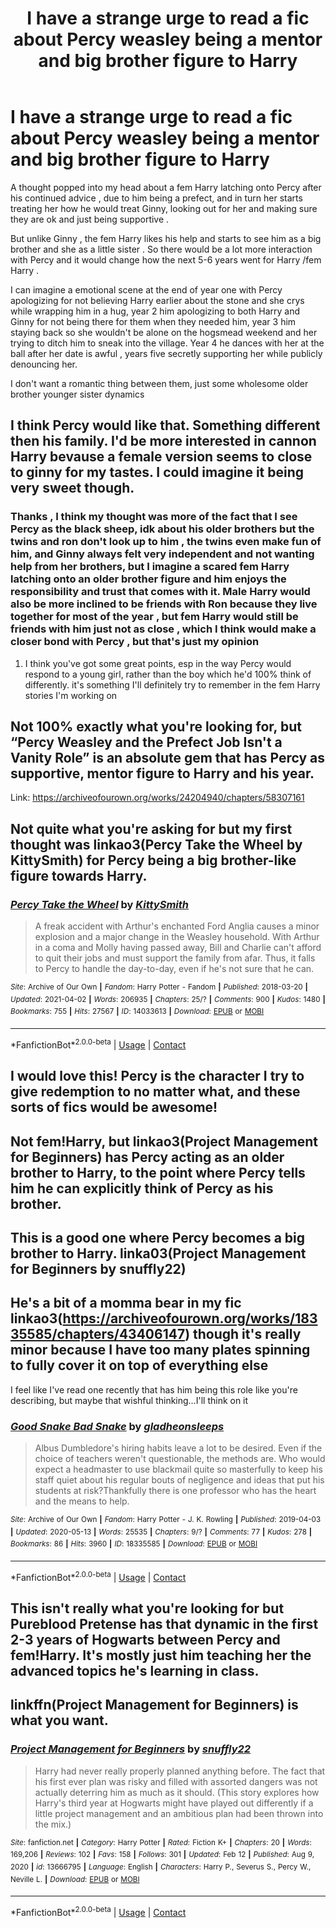 #+TITLE: I have a strange urge to read a fic about Percy weasley being a mentor and big brother figure to Harry

* I have a strange urge to read a fic about Percy weasley being a mentor and big brother figure to Harry
:PROPERTIES:
:Author: chicken1998
:Score: 78
:DateUnix: 1619454871.0
:DateShort: 2021-Apr-26
:FlairText: Request
:END:
A thought popped into my head about a fem Harry latching onto Percy after his continued advice , due to him being a prefect, and in turn her starts treating her how he would treat Ginny, looking out for her and making sure they are ok and just being supportive .

But unlike Ginny , the fem Harry likes his help and starts to see him as a big brother and she as a little sister . So there would be a lot more interaction with Percy and it would change how the next 5-6 years went for Harry /fem Harry .

I can imagine a emotional scene at the end of year one with Percy apologizing for not believing Harry earlier about the stone and she crys while wrapping him in a hug, year 2 him apologizing to both Harry and Ginny for not being there for them when they needed him, year 3 him staying back so she wouldn't be alone on the hogsmead weekend and her trying to ditch him to sneak into the village. Year 4 he dances with her at the ball after her date is awful , years five secretly supporting her while publicly denouncing her.

I don't want a romantic thing between them, just some wholesome older brother younger sister dynamics


** I think Percy would like that. Something different then his family. I'd be more interested in cannon Harry bevause a female version seems to close to ginny for my tastes. I could imagine it being very sweet though.
:PROPERTIES:
:Author: FireflyArc
:Score: 31
:DateUnix: 1619455415.0
:DateShort: 2021-Apr-26
:END:

*** Thanks , I think my thought was more of the fact that I see Percy as the black sheep, idk about his older brothers but the twins and ron don't look up to him , the twins even make fun of him, and Ginny always felt very independent and not wanting help from her brothers, but I imagine a scared fem Harry latching onto an older brother figure and him enjoys the responsibility and trust that comes with it. Male Harry would also be more inclined to be friends with Ron because they live together for most of the year , but fem Harry would still be friends with him just not as close , which I think would make a closer bond with Percy , but that's just my opinion
:PROPERTIES:
:Author: chicken1998
:Score: 17
:DateUnix: 1619455729.0
:DateShort: 2021-Apr-26
:END:

**** I think you've got some great points, esp in the way Percy would respond to a young girl, rather than the boy which he'd 100% think of differently. it's something I'll definitely try to remember in the fem Harry stories I'm working on
:PROPERTIES:
:Author: karigan_g
:Score: 11
:DateUnix: 1619462036.0
:DateShort: 2021-Apr-26
:END:


** Not 100% exactly what you're looking for, but “Percy Weasley and the Prefect Job Isn't a Vanity Role” is an absolute gem that has Percy as supportive, mentor figure to Harry and his year.

Link: [[https://archiveofourown.org/works/24204940/chapters/58307161]]
:PROPERTIES:
:Author: Lower-Consequence
:Score: 17
:DateUnix: 1619457853.0
:DateShort: 2021-Apr-26
:END:


** Not quite what you're asking for but my first thought was linkao3(Percy Take the Wheel by KittySmith) for Percy being a big brother-like figure towards Harry.
:PROPERTIES:
:Author: Zakle
:Score: 11
:DateUnix: 1619462821.0
:DateShort: 2021-Apr-26
:END:

*** [[https://archiveofourown.org/works/14033613][*/Percy Take the Wheel/*]] by [[https://www.archiveofourown.org/users/KittySmith/pseuds/KittySmith][/KittySmith/]]

#+begin_quote
  A freak accident with Arthur's enchanted Ford Anglia causes a minor explosion and a major change in the Weasley household. With Arthur in a coma and Molly having passed away, Bill and Charlie can't afford to quit their jobs and must support the family from afar. Thus, it falls to Percy to handle the day-to-day, even if he's not sure that he can.
#+end_quote

^{/Site/:} ^{Archive} ^{of} ^{Our} ^{Own} ^{*|*} ^{/Fandom/:} ^{Harry} ^{Potter} ^{-} ^{Fandom} ^{*|*} ^{/Published/:} ^{2018-03-20} ^{*|*} ^{/Updated/:} ^{2021-04-02} ^{*|*} ^{/Words/:} ^{206935} ^{*|*} ^{/Chapters/:} ^{25/?} ^{*|*} ^{/Comments/:} ^{900} ^{*|*} ^{/Kudos/:} ^{1480} ^{*|*} ^{/Bookmarks/:} ^{755} ^{*|*} ^{/Hits/:} ^{27567} ^{*|*} ^{/ID/:} ^{14033613} ^{*|*} ^{/Download/:} ^{[[https://archiveofourown.org/downloads/14033613/Percy%20Take%20the%20Wheel.epub?updated_at=1618177262][EPUB]]} ^{or} ^{[[https://archiveofourown.org/downloads/14033613/Percy%20Take%20the%20Wheel.mobi?updated_at=1618177262][MOBI]]}

--------------

*FanfictionBot*^{2.0.0-beta} | [[https://github.com/FanfictionBot/reddit-ffn-bot/wiki/Usage][Usage]] | [[https://www.reddit.com/message/compose?to=tusing][Contact]]
:PROPERTIES:
:Author: FanfictionBot
:Score: 3
:DateUnix: 1619462843.0
:DateShort: 2021-Apr-26
:END:


** I would love this! Percy is the character I try to give redemption to no matter what, and these sorts of fics would be awesome!
:PROPERTIES:
:Author: DesiDarkLord16
:Score: 7
:DateUnix: 1619455462.0
:DateShort: 2021-Apr-26
:END:


** Not fem!Harry, but linkao3(Project Management for Beginners) has Percy acting as an older brother to Harry, to the point where Percy tells him he can explicitly think of Percy as his brother.
:PROPERTIES:
:Author: bgottfried91
:Score: 5
:DateUnix: 1619462929.0
:DateShort: 2021-Apr-26
:END:


** This is a good one where Percy becomes a big brother to Harry. linka03(Project Management for Beginners by snuffly22)
:PROPERTIES:
:Author: AliasHouseFan
:Score: 3
:DateUnix: 1619475732.0
:DateShort: 2021-Apr-27
:END:


** He's a bit of a momma bear in my fic linkao3([[https://archiveofourown.org/works/18335585/chapters/43406147]]) though it's really minor because I have too many plates spinning to fully cover it on top of everything else

I feel like I've read one recently that has him being this role like you're describing, but maybe that wishful thinking...I'll think on it
:PROPERTIES:
:Author: karigan_g
:Score: 3
:DateUnix: 1619461837.0
:DateShort: 2021-Apr-26
:END:

*** [[https://archiveofourown.org/works/18335585][*/Good Snake Bad Snake/*]] by [[https://www.archiveofourown.org/users/gladheonsleeps/pseuds/gladheonsleeps][/gladheonsleeps/]]

#+begin_quote
  Albus Dumbledore's hiring habits leave a lot to be desired. Even if the choice of teachers weren't questionable, the methods are. Who would expect a headmaster to use blackmail quite so masterfully to keep his staff quiet about his regular bouts of negligence and ideas that put his students at risk?Thankfully there is one professor who has the heart and the means to help.
#+end_quote

^{/Site/:} ^{Archive} ^{of} ^{Our} ^{Own} ^{*|*} ^{/Fandom/:} ^{Harry} ^{Potter} ^{-} ^{J.} ^{K.} ^{Rowling} ^{*|*} ^{/Published/:} ^{2019-04-03} ^{*|*} ^{/Updated/:} ^{2020-05-13} ^{*|*} ^{/Words/:} ^{25535} ^{*|*} ^{/Chapters/:} ^{9/?} ^{*|*} ^{/Comments/:} ^{77} ^{*|*} ^{/Kudos/:} ^{278} ^{*|*} ^{/Bookmarks/:} ^{86} ^{*|*} ^{/Hits/:} ^{3960} ^{*|*} ^{/ID/:} ^{18335585} ^{*|*} ^{/Download/:} ^{[[https://archiveofourown.org/downloads/18335585/Good%20Snake%20Bad%20Snake.epub?updated_at=1610202037][EPUB]]} ^{or} ^{[[https://archiveofourown.org/downloads/18335585/Good%20Snake%20Bad%20Snake.mobi?updated_at=1610202037][MOBI]]}

--------------

*FanfictionBot*^{2.0.0-beta} | [[https://github.com/FanfictionBot/reddit-ffn-bot/wiki/Usage][Usage]] | [[https://www.reddit.com/message/compose?to=tusing][Contact]]
:PROPERTIES:
:Author: FanfictionBot
:Score: 1
:DateUnix: 1619461854.0
:DateShort: 2021-Apr-26
:END:


** This isn't really what you're looking for but Pureblood Pretense has that dynamic in the first 2-3 years of Hogwarts between Percy and fem!Harry. It's mostly just him teaching her the advanced topics he's learning in class.
:PROPERTIES:
:Author: RoyalCatniss
:Score: 2
:DateUnix: 1619459536.0
:DateShort: 2021-Apr-26
:END:


** linkffn(Project Management for Beginners) is what you want.
:PROPERTIES:
:Author: Fredrik1994
:Score: 2
:DateUnix: 1619495200.0
:DateShort: 2021-Apr-27
:END:

*** [[https://www.fanfiction.net/s/13666795/1/][*/Project Management for Beginners/*]] by [[https://www.fanfiction.net/u/277183/snuffly22][/snuffly22/]]

#+begin_quote
  Harry had never really properly planned anything before. The fact that his first ever plan was risky and filled with assorted dangers was not actually deterring him as much as it should. (This story explores how Harry's third year at Hogwarts might have played out differently if a little project management and an ambitious plan had been thrown into the mix.)
#+end_quote

^{/Site/:} ^{fanfiction.net} ^{*|*} ^{/Category/:} ^{Harry} ^{Potter} ^{*|*} ^{/Rated/:} ^{Fiction} ^{K+} ^{*|*} ^{/Chapters/:} ^{20} ^{*|*} ^{/Words/:} ^{169,206} ^{*|*} ^{/Reviews/:} ^{102} ^{*|*} ^{/Favs/:} ^{158} ^{*|*} ^{/Follows/:} ^{301} ^{*|*} ^{/Updated/:} ^{Feb} ^{12} ^{*|*} ^{/Published/:} ^{Aug} ^{9,} ^{2020} ^{*|*} ^{/id/:} ^{13666795} ^{*|*} ^{/Language/:} ^{English} ^{*|*} ^{/Characters/:} ^{Harry} ^{P.,} ^{Severus} ^{S.,} ^{Percy} ^{W.,} ^{Neville} ^{L.} ^{*|*} ^{/Download/:} ^{[[http://www.ff2ebook.com/old/ffn-bot/index.php?id=13666795&source=ff&filetype=epub][EPUB]]} ^{or} ^{[[http://www.ff2ebook.com/old/ffn-bot/index.php?id=13666795&source=ff&filetype=mobi][MOBI]]}

--------------

*FanfictionBot*^{2.0.0-beta} | [[https://github.com/FanfictionBot/reddit-ffn-bot/wiki/Usage][Usage]] | [[https://www.reddit.com/message/compose?to=tusing][Contact]]
:PROPERTIES:
:Author: FanfictionBot
:Score: 2
:DateUnix: 1619495226.0
:DateShort: 2021-Apr-27
:END:
